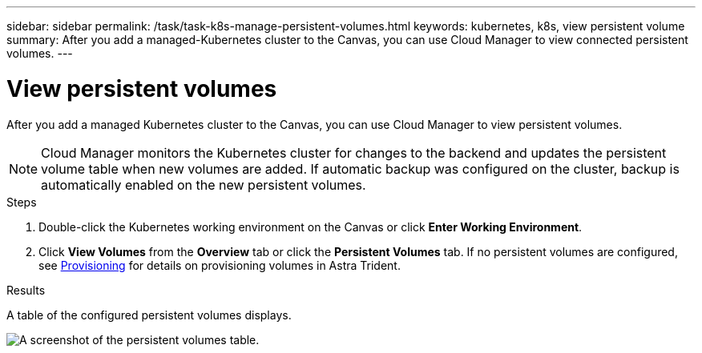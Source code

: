 ---
sidebar: sidebar
permalink: /task/task-k8s-manage-persistent-volumes.html
keywords: kubernetes, k8s, view persistent volume
summary: After you add a managed-Kubernetes cluster to the Canvas, you can use Cloud Manager to view connected persistent volumes.
---

= View persistent volumes
:hardbreaks:
:nofooter:
:icons: font
:linkattrs:
:imagesdir: ../media/

[.lead]
After you add a managed Kubernetes cluster to the Canvas, you can use Cloud Manager to view persistent volumes. 

NOTE: Cloud Manager monitors the Kubernetes cluster for changes to the backend and updates the persistent volume table when new volumes are added. If automatic backup was configured on the cluster, backup is automatically enabled on the new persistent volumes.

.Steps

. Double-click the Kubernetes working environment on the Canvas or click *Enter Working Environment*.

. Click *View Volumes* from the *Overview* tab or click the *Persistent Volumes* tab. If no persistent volumes are configured, see link:https://docs.netapp.com/us-en/trident/trident-concepts/provisioning.html[Provisioning^] for details on provisioning volumes in Astra Trident.

.Results
A table of the configured persistent volumes displays.

image:screenshot-k8s-volume-table.png[A screenshot of the persistent volumes table.]


